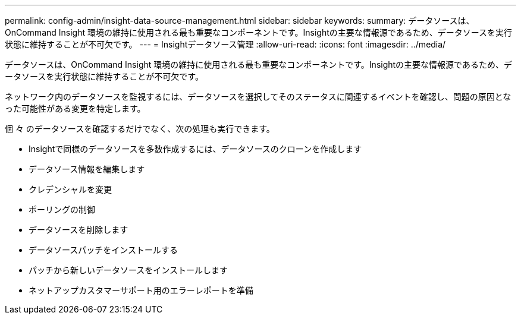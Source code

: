 ---
permalink: config-admin/insight-data-source-management.html 
sidebar: sidebar 
keywords:  
summary: データソースは、OnCommand Insight 環境の維持に使用される最も重要なコンポーネントです。Insightの主要な情報源であるため、データソースを実行状態に維持することが不可欠です。 
---
= Insightデータソース管理
:allow-uri-read: 
:icons: font
:imagesdir: ../media/


[role="lead"]
データソースは、OnCommand Insight 環境の維持に使用される最も重要なコンポーネントです。Insightの主要な情報源であるため、データソースを実行状態に維持することが不可欠です。

ネットワーク内のデータソースを監視するには、データソースを選択してそのステータスに関連するイベントを確認し、問題の原因となった可能性がある変更を特定します。

個 々 のデータソースを確認するだけでなく、次の処理も実行できます。

* Insightで同様のデータソースを多数作成するには、データソースのクローンを作成します
* データソース情報を編集します
* クレデンシャルを変更
* ポーリングの制御
* データソースを削除します
* データソースパッチをインストールする
* パッチから新しいデータソースをインストールします
* ネットアップカスタマーサポート用のエラーレポートを準備

